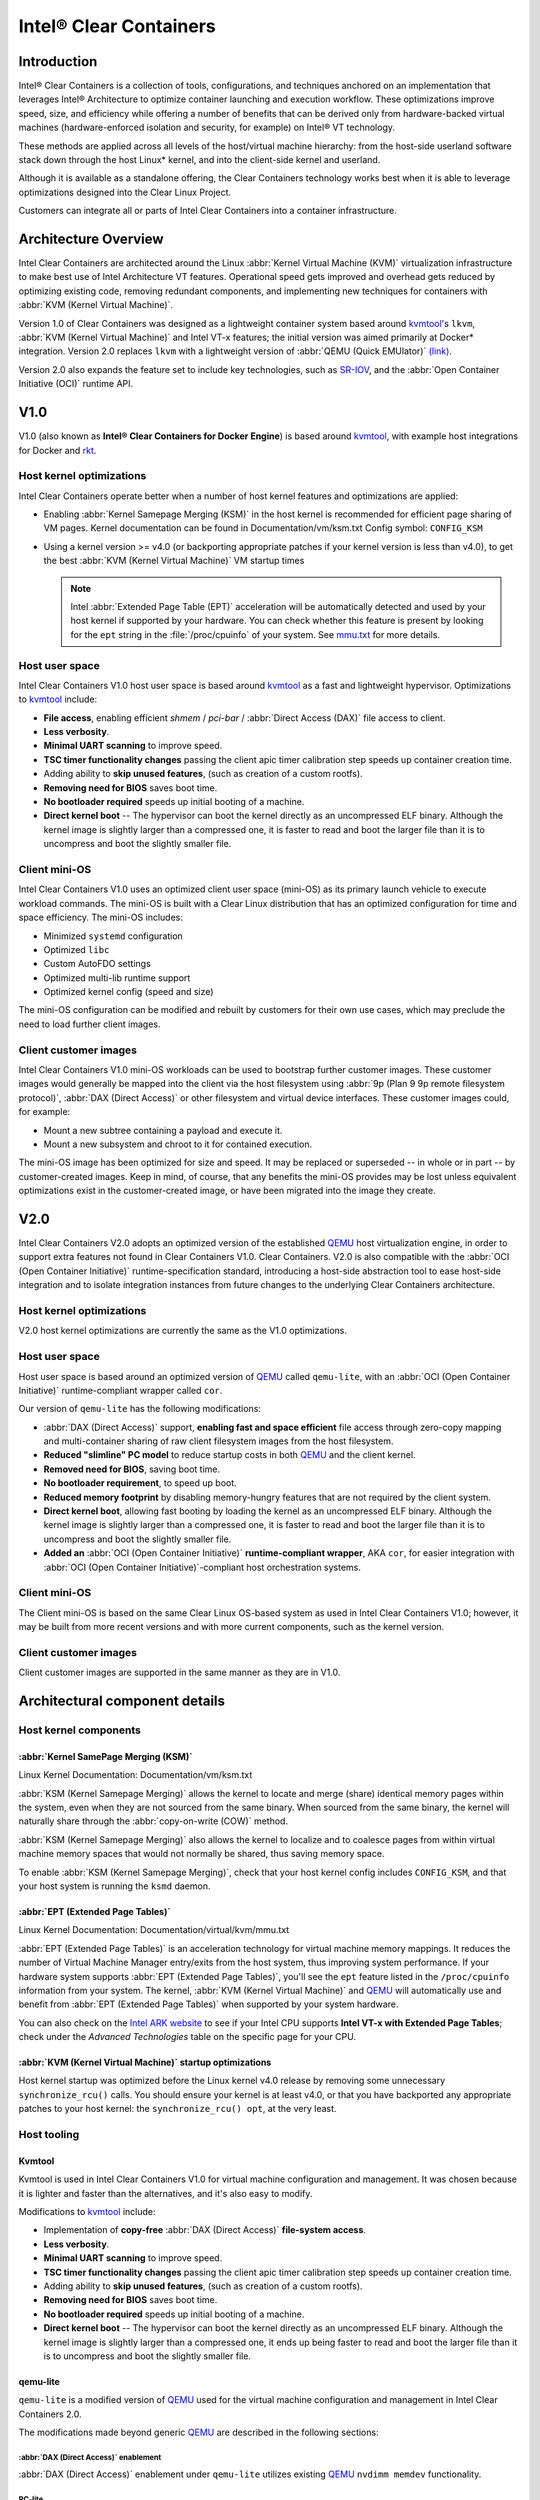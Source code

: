 .. _clear_containers.rst:

Intel® Clear Containers
#######################

Introduction
============

Intel® Clear Containers is a collection of tools, configurations,
and techniques anchored on an implementation that leverages Intel® 
Architecture to optimize container launching and execution workflow. These optimizations improve speed, size, and efficiency while offering a number
of benefits that can be derived only from hardware-backed virtual machines 
(hardware-enforced isolation and security, for example) on Intel® VT 
technology.

These methods are applied across all levels of the host/virtual machine
hierarchy: from the host-side userland software stack down through the host
Linux* kernel, and into the client-side kernel and userland. 

Although it is available as a standalone offering, the Clear Containers
technology works best when it is able to leverage optimizations designed
into the Clear Linux Project.

Customers can integrate all or parts of Intel Clear Containers into a
container infrastructure.

.. _architecture_overview.rst:

Architecture Overview
=====================

Intel Clear Containers are architected around the Linux 
:abbr:`Kernel Virtual Machine (KVM)` virtualization infrastructure to
make best use of Intel Architecture VT features. Operational speed
gets improved and overhead gets reduced by optimizing existing code,
removing redundant components, and implementing new techniques for
containers with :abbr:`KVM (Kernel Virtual Machine)`.

Version 1.0 of Clear Containers was designed as a lightweight container
system based around `kvmtool`_'s ``lkvm``, 
:abbr:`KVM (Kernel Virtual Machine)` and Intel VT-x features; the
initial version was aimed primarily at Docker* integration.  Version
2.0 replaces ``lkvm`` with a lightweight version of 
:abbr:`QEMU (Quick EMUlator)` `(link) <http:www.qemu.org>`_.

Version 2.0 also expands the feature set to include key technologies, such
as `SR-IOV`_, and the :abbr:`Open Container Initiative (OCI)` runtime API.



V1.0
====

V1.0 (also known as **Intel® Clear Containers for Docker
Engine**) is based around `kvmtool`_, with example host integrations for
Docker and `rkt`_.

.. figure:: _static/images/clearcontainersV1.png
   :align: center
   :alt: Intel Clear Containers V1.0


Host kernel optimizations
-------------------------

Intel Clear Containers operate better when a number of host kernel features and
optimizations are applied:

* Enabling :abbr:`Kernel Samepage Merging (KSM)` in the host kernel
  is recommended for efficient page sharing of VM pages. Kernel documentation
  can be found in Documentation/vm/ksm.txt  Config symbol: ``CONFIG_KSM``
* Using a kernel version >= v4.0 (or backporting appropriate
  patches if your kernel version is less than v4.0), to get the best 
  :abbr:`KVM (Kernel Virtual Machine)` VM startup times

  .. note::

     Intel :abbr:`Extended Page Table (EPT)` acceleration will be
     automatically detected and used by your host kernel if supported
     by your hardware. You can check whether this feature is present by
     looking for the ``ept`` string in the :file:`/proc/cpuinfo` of your
     system. See `mmu.txt`_ for more details.


Host user space
---------------

Intel Clear Containers V1.0 host user space is based around `kvmtool`_ as a fast
and lightweight hypervisor. Optimizations to `kvmtool`_ include:

* **File access**, enabling efficient *shmem* / *pci-bar* / :abbr:`Direct
  Access (DAX)` file access to client.
* **Less verbosity**.
* **Minimal UART scanning** to improve speed.
* **TSC timer functionality changes** passing the client apic timer
  calibration step speeds up container creation time.
* Adding ability to **skip unused features**, (such as creation of a
  custom rootfs).
* **Removing need for BIOS** saves boot time.
* **No bootloader required** speeds up initial booting of a machine.
* **Direct kernel boot** -- The hypervisor can boot the kernel directly as
  an uncompressed ELF binary. Although the kernel image is slightly larger
  than a compressed one, it is faster to read and boot the larger
  file than it is to uncompress and boot the slightly smaller file.


Client mini-OS
--------------

Intel Clear Containers V1.0 uses an optimized client user space (mini-OS) as its
primary launch vehicle to execute workload commands. The mini-OS is built
with a Clear Linux distribution that has an optimized configuration for
time and space efficiency. The mini-OS includes:

* Minimized ``systemd`` configuration
* Optimized ``libc``
* Custom AutoFDO settings
* Optimized multi-lib runtime support
* Optimized kernel config (speed and size)

The mini-OS configuration can be modified and rebuilt by customers for their
own use cases, which may preclude the need to load further client images.


Client customer images
----------------------

Intel Clear Containers V1.0 mini-OS workloads can be used to bootstrap further
customer images. These customer images would generally be mapped into the
client via the host filesystem using :abbr:`9p (Plan 9 9p remote filesystem
protocol)`, :abbr:`DAX (Direct Access)` or other filesystem and virtual
device interfaces. These customer images could, for example:

* Mount a new subtree containing a payload and execute it.
* Mount a new subsystem and chroot to it for contained execution.

The mini-OS image has been optimized for size and speed. It may be replaced
or superseded -- in whole or in part -- by customer-created images.  Keep
in mind, of course, that any benefits the mini-OS provides may be lost
unless equivalent optimizations exist in the customer-created image, or have
been migrated into the image they create.



V2.0
====

Intel Clear Containers V2.0 adopts an optimized version of the established `QEMU`_ 
host virtualization engine, in order to support extra features not found in
Clear Containers V1.0. Clear Containers. V2.0 is also compatible with the
:abbr:`OCI (Open Container Initiative)` runtime-specification standard,
introducing a host-side abstraction tool to ease host-side integration and to
isolate integration instances from future changes to the underlying Clear
Containers architecture.

.. figure:: _static/images/clearcontainersV2.png
   :align: center
   :alt: Clear Containers V2.0

Host kernel optimizations
-------------------------

V2.0 host kernel optimizations are currently the same as
the V1.0 optimizations.

Host user space
---------------

Host user space is based around an optimized version of `QEMU`_ called
``qemu-lite``, with an :abbr:`OCI (Open Container Initiative)`
runtime-compliant wrapper called ``cor``.

Our version of ``qemu-lite`` has the following modifications:

* :abbr:`DAX (Direct Access)` support, **enabling fast and space efficient**
  file access through zero-copy mapping and multi-container sharing of raw
  client filesystem images from the host filesystem.
* **Reduced "slimline" PC model** to reduce startup costs in both `QEMU`_ 
  and the client kernel.
* **Removed need for BIOS**, saving boot time.
* **No bootloader requirement**, to speed up boot.
* **Reduced memory footprint** by disabling memory-hungry features that
  are not required by the client system.
* **Direct kernel boot**, allowing fast booting by loading the kernel as
  an uncompressed ELF binary. Although the kernel image is slightly larger
  than a compressed one, it is faster to read and boot the larger
  file than it is to uncompress and boot the slightly smaller file.
* **Added an** :abbr:`OCI (Open Container Initiative)` **runtime-compliant
  wrapper**, AKA ``cor``, for easier integration with
  :abbr:`OCI (Open Container Initiative)`-compliant host orchestration systems.

Client mini-OS
--------------

The Client mini-OS is based on the same Clear Linux OS-based system as
used in Intel Clear Containers V1.0; however, it may be built from more
recent versions and with more current components, such as the kernel version.

Client customer images
----------------------

Client customer images are supported in the same manner as they are
in V1.0.



Architectural component details
===============================

Host kernel components
----------------------

:abbr:`Kernel SamePage Merging (KSM)`
~~~~~~~~~~~~~~~~~~~~~~~~~~~~~~~~~~~~~

Linux Kernel Documentation: Documentation/vm/ksm.txt

:abbr:`KSM (Kernel Samepage Merging)` allows the kernel to locate
and merge (share) identical memory pages within the system, even
when they are not sourced from the same binary. When sourced from
the same binary, the kernel will naturally share through the
:abbr:`copy-on-write (COW)` method. 

:abbr:`KSM (Kernel Samepage Merging)` also allows the kernel to
localize and to coalesce pages from within virtual machine memory
spaces that would not normally be shared, thus saving memory space.

To enable :abbr:`KSM (Kernel Samepage Merging)`, check that your host kernel
config includes ``CONFIG_KSM``, and that your host system is running the
``ksmd`` daemon.

:abbr:`EPT (Extended Page Tables)`
~~~~~~~~~~~~~~~~~~~~~~~~~~~~~~~~~~

Linux Kernel Documentation: Documentation/virtual/kvm/mmu.txt

:abbr:`EPT (Extended Page Tables)` is an acceleration technology for virtual
machine memory mappings. It reduces the number of Virtual Machine Manager
entry/exits from the host system, thus improving system performance. If your
hardware system supports :abbr:`EPT (Extended Page Tables)`, you'll see the
``ept`` feature listed in the ``/proc/cpuinfo`` information from your system.
The kernel, :abbr:`KVM (Kernel Virtual Machine)` and `QEMU`_ will
automatically use and benefit from :abbr:`EPT (Extended Page Tables)`
when supported by your system hardware.

You can also check on the `Intel ARK website`_ to see if your Intel CPU
supports **Intel VT-x with Extended Page Tables**; check under the
*Advanced Technologies* table on the specific page for your CPU.

:abbr:`KVM (Kernel Virtual Machine)` startup optimizations
~~~~~~~~~~~~~~~~~~~~~~~~~~~~~~~~~~~~~~~~~~~~~~~~~~~~~~~~~~

Host kernel startup was optimized before the Linux kernel v4.0
release by removing some unnecessary ``synchronize_rcu()`` calls. You
should ensure your kernel is at least v4.0, or that you have backported
any appropriate patches to your host kernel:  the ``synchronize_rcu() opt``,
at the very least.

.. We should add a Persistent data (how do we do that on R/O or COW'd
  filesystems for instance?
  [do we have a standard pattern to do for these docs?]
  Persistence
  ~~~~~~~~~~~


Host tooling
------------

Kvmtool
~~~~~~~

Kvmtool is used in Intel Clear Containers V1.0 for virtual machine
configuration and management. It was chosen because it is lighter
and faster than the alternatives, and it's also easy to modify.

Modifications to `kvmtool`_ include:

* Implementation of **copy-free** :abbr:`DAX (Direct Access)` **file-system
  access**.
* **Less verbosity**.
* **Minimal UART scanning** to improve speed.
* **TSC timer functionality changes** passing the client apic timer
  calibration step speeds up container creation time.
* Adding ability to **skip unused features**, (such as creation of a
  custom rootfs).
* **Removing need for BIOS** saves boot time.
* **No bootloader required** speeds up initial booting of a machine.
* **Direct kernel boot** -- The hypervisor can boot the kernel directly as
  an uncompressed ELF binary. Although the kernel image is slightly larger
  than a compressed one, it ends up being faster to read and boot the larger
  file than it is to uncompress and boot the slightly smaller file.


.. _qemu-lite:

qemu-lite
~~~~~~~~~

``qemu-lite`` is a modified version of `QEMU`_ used for the virtual
machine configuration and management in Intel Clear Containers 2.0.

The modifications made beyond generic `QEMU`_ are described in the
following sections:

:abbr:`DAX (Direct Access)` enablement
^^^^^^^^^^^^^^^^^^^^^^^^^^^^^^^^^^^^^^

:abbr:`DAX (Direct Access)` enablement under ``qemu-lite`` utilizes
existing `QEMU`_ ``nvdimm memdev`` functionality.

PC-lite
^^^^^^^

A new `QEMU`_ PC model, called ‘pc-lite’, has been added that removes
all unused or unnecessary PC style elements from the machine emulation
that are not required for the client VM. This improves both speed of
execution and memory footprint.

Cor
^^^

Cor (the Clear :abbr:`OCI (Open Container Initiative)` runtime manager)
implements the :abbr:`OCI (Open Container Initiative)` runtime specification
atop of the V2.0 infrastructure (such as ``qemu-lite``). By
utilizing Cor, your :abbr:`OCI (Open Container Initiative)`-compliant system
can be implemented with Clear Containers whilst also insulating
the user against any future underlying changes in Clear Containers,
thus allowing easier future integration of upgrades. Cor currently
supports :abbr:`OCI (Open Container Initiative)` runtime version 0.6.0.

Client components
~~~~~~~~~~~~~~~~~

The client-side components consist of the mini-OS kernel and root
filesystem, and optionally further customer specific items, such as
a further fuller distribution or system to load. The intention is
that customers may either extend and expand the mini-OS as required,
or they can use the mini-OS to further load a complete self-contained
image of their choice.

Client mini-OS
^^^^^^^^^^^^^^

The mini-OS is an optimized version of Clear Linux OS for Intel Architecture
which has been designed for the fastest and smallest container boot. The
mini-OS consists of a Linux kernel image and root filesystem image.

* **Kernel** -- The mini-OS's kernel is a Clear Linux kernel containing
  the minimum feature set required to boot the client container. The kernel
  has optimized for space and speed. This kernel can be modified and
  re-built as desired, for specific requirements.

* **DAX** -- The :abbr:`Direct Access (DAX)` filesystem.
  (Linux Kernel Documentation: ``Documentation/filesystems/dax.txt``). 
  Mapping host-side files into the memory map of the client allows the use of
  :abbr:`DAX (Direct Access)` to directly mount those files, bypassing the
  client side page cache and the virtual device mechanisms between host and
  client. This allows efficient zero-copy mapping and replaces costly virtual
  device manipulations with efficient page fault handling, thus being faster
  and more space-efficient than other filesystem mount methods. :abbr:`DAX
  (Direct Access)` is enabled in Intel Clear Containers V1.0 using a shmem
  PCI-BAR mechanism configured by `kvmtool`_.

  .. figure:: _static/images/dax-v1.svg
  	 :align: center

  :abbr:`DAX (Direct Access)` is enabled in Intel Clear Containers 
  V2.0 using an   NVDIMM `QEMU`_ memdev mechanism:

    .. figure:: _static/images/dax-v2.svg
  	 :align: center

  :abbr:`DAX (Direct Access)` can only be used to mount single flat files
  from the host side (such as uncompressed filesystems), and not trees of
  files in the host filesystem. More than one :abbr:`DAX (Direct Access)`
  mount can be utilized though. :abbr:`DAX (Direct Access)` is limited only
  by the virtual address space available, so it can easily accommodate large
  file mappings.

  :abbr:`DAX (Direct Access)` support was introduced in v4.0 of the kernel.
  Also see the `qemu-lite`_ section.

* **Rootfs image** -- The mini-OS rootfs image is a Clear Linux
  rootfs. It can execute the client workload and be modified and
  extended using the bundle method to enable further features as
  necessary. It can also be used to further execute another client
  container image, such as a different Linux distribution.


Customer Client images and workloads
~~~~~~~~~~~~~~~~~~~~~~~~~~~~~~~~~~~~

Customers may utilize their own client images by instructing
the mini-OS to execute them using as the mini-OS workload. Please
refer to the `Intel Clear Containers integration guide`_ for
further detail.

.. removed this section since it is in the GSG 

FAQ
===

Q. **"Can I run Clear Containers on any host Linux?"**

A. Yes, any up-to date or recent Linux host should be able to run Clear
   Containers, as long as the host system kernel contains the necessary
   features and is configured with the necessary support enabled.

..   [to do: finish this section]

Q. **"Do I need to use all of Clear Containers, or can I cherry pick parts?"**

A. You can cherry pick the parts of Clear Containers you need. Some parts
   will make your life generally easier (such as the `QEMU`_ wrapper tool
   ``cor``) and will help insulate you from future development changes, so you
   should consider which parts you need for which features. The client
   side obviously can be quite flexible in its configuration depending
   on the deployment environment.

Q. **"Can I use Clear Containers technology to run other VMs, not just
   container style ones?"**

A. Yes, the underlying mechanisms and accelerations used for Clear
   Containers can be applied to any Virtual Machine setup, not just
   those that are based around a container style workflow.






.. _SR-IOV: http://www.intel.com/content/www/us/en/pci-express/pci-sig-sr-iov-primer-sr-iov-technology-paper.html
.. _QEMU: http://www.qemu.org
.. _mmu.txt:  Documentation/virtual/kvm/mmu.txt
.. _Intel ARK website: http://ark.intel.com
.. _kvmtool: https://git.kernel.org/cgit/linux/kernel/git/will/kvmtool.git/
.. _rkt: https://coreos.com/rkt/
.. _Intel Clear Containers integration guide: https://clearlinux.org/documentation/gs-clear-containers-getting-started.html